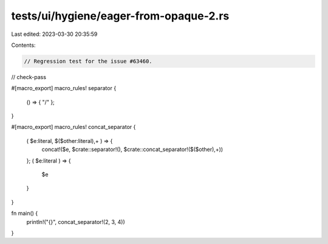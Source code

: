 tests/ui/hygiene/eager-from-opaque-2.rs
=======================================

Last edited: 2023-03-30 20:35:59

Contents:

.. code-block:: rs

    // Regression test for the issue #63460.

// check-pass

#[macro_export]
macro_rules! separator {
    () => { "/" };
}

#[macro_export]
macro_rules! concat_separator {
    ( $e:literal, $($other:literal),+ ) => {
        concat!($e, $crate::separator!(), $crate::concat_separator!($($other),+))
    };
    ( $e:literal ) => {
        $e
    }
}

fn main() {
    println!("{}", concat_separator!(2, 3, 4))
}


